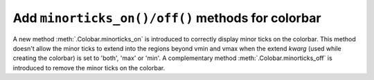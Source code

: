 Add ``minorticks_on()/off()`` methods for colorbar
--------------------------------------------------

A new method :meth:`.Colobar.minorticks_on` is
introduced to correctly display minor ticks on the colorbar. This method
doesn't allow the minor ticks to extend into the regions beyond vmin and vmax
when the extend `kwarg` (used while creating the colorbar) is set to 'both',
'max' or 'min'.
A complementary method :meth:`.Colobar.minorticks_off`
is introduced to remove the minor ticks on the colorbar.
